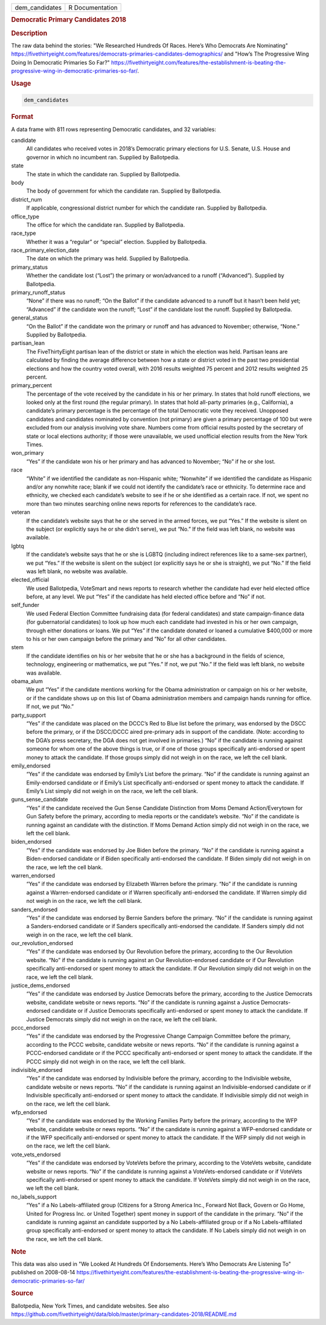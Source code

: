 .. container::

   .. container::

      ============== ===============
      dem_candidates R Documentation
      ============== ===============

      .. rubric:: Democratic Primary Candidates 2018
         :name: democratic-primary-candidates-2018

      .. rubric:: Description
         :name: description

      The raw data behind the stories: "We Researched Hundreds Of Races.
      Here’s Who Democrats Are Nominating"
      https://fivethirtyeight.com/features/democrats-primaries-candidates-demographics/
      and "How’s The Progressive Wing Doing In Democratic Primaries So
      Far?"
      https://fivethirtyeight.com/features/the-establishment-is-beating-the-progressive-wing-in-democratic-primaries-so-far/.

      .. rubric:: Usage
         :name: usage

      .. code:: R

         dem_candidates

      .. rubric:: Format
         :name: format

      A data frame with 811 rows representing Democratic candidates, and
      32 variables:

      candidate
         All candidates who received votes in 2018’s Democratic primary
         elections for U.S. Senate, U.S. House and governor in which no
         incumbent ran. Supplied by Ballotpedia.

      state
         The state in which the candidate ran. Supplied by Ballotpedia.

      body
         The body of government for which the candidate ran. Supplied by
         Ballotpedia.

      district_num
         If applicable, congressional district number for which the
         candidate ran. Supplied by Ballotpedia.

      office_type
         The office for which the candidate ran. Supplied by
         Ballotpedia.

      race_type
         Whether it was a “regular” or “special” election. Supplied by
         Ballotpedia.

      race_primary_election_date
         The date on which the primary was held. Supplied by
         Ballotpedia.

      primary_status
         Whether the candidate lost (“Lost”) the primary or won/advanced
         to a runoff (“Advanced”). Supplied by Ballotpedia.

      primary_runoff_status
         “None” if there was no runoff; “On the Ballot” if the candidate
         advanced to a runoff but it hasn’t been held yet; “Advanced” if
         the candidate won the runoff; “Lost” if the candidate lost the
         runoff. Supplied by Ballotpedia.

      general_status
         “On the Ballot” if the candidate won the primary or runoff and
         has advanced to November; otherwise, “None.” Supplied by
         Ballotpedia.

      partisan_lean
         The FiveThirtyEight partisan lean of the district or state in
         which the election was held. Partisan leans are calculated by
         finding the average difference between how a state or district
         voted in the past two presidential elections and how the
         country voted overall, with 2016 results weighted 75 percent
         and 2012 results weighted 25 percent.

      primary_percent
         The percentage of the vote received by the candidate in his or
         her primary. In states that hold runoff elections, we looked
         only at the first round (the regular primary). In states that
         hold all-party primaries (e.g., California), a candidate’s
         primary percentage is the percentage of the total Democratic
         vote they received. Unopposed candidates and candidates
         nominated by convention (not primary) are given a primary
         percentage of 100 but were excluded from our analysis involving
         vote share. Numbers come from official results posted by the
         secretary of state or local elections authority; if those were
         unavailable, we used unofficial election results from the New
         York Times.

      won_primary
         “Yes” if the candidate won his or her primary and has advanced
         to November; “No” if he or she lost.

      race
         “White” if we identified the candidate as non-Hispanic white;
         “Nonwhite” if we identified the candidate as Hispanic and/or
         any nonwhite race; blank if we could not identify the
         candidate’s race or ethnicity. To determine race and ethnicity,
         we checked each candidate’s website to see if he or she
         identified as a certain race. If not, we spent no more than two
         minutes searching online news reports for references to the
         candidate’s race.

      veteran
         If the candidate’s website says that he or she served in the
         armed forces, we put “Yes.” If the website is silent on the
         subject (or explicitly says he or she didn’t serve), we put
         “No.” If the field was left blank, no website was available.

      lgbtq
         If the candidate’s website says that he or she is LGBTQ
         (including indirect references like to a same-sex partner), we
         put “Yes.” If the website is silent on the subject (or
         explicitly says he or she is straight), we put “No.” If the
         field was left blank, no website was available.

      elected_official
         We used Ballotpedia, VoteSmart and news reports to research
         whether the candidate had ever held elected office before, at
         any level. We put “Yes” if the candidate has held elected
         office before and “No” if not.

      self_funder
         We used Federal Election Committee fundraising data (for
         federal candidates) and state campaign-finance data (for
         gubernatorial candidates) to look up how much each candidate
         had invested in his or her own campaign, through either
         donations or loans. We put “Yes” if the candidate donated or
         loaned a cumulative $400,000 or more to his or her own campaign
         before the primary and “No” for all other candidates.

      stem
         If the candidate identifies on his or her website that he or
         she has a background in the fields of science, technology,
         engineering or mathematics, we put “Yes.” If not, we put “No.”
         If the field was left blank, no website was available.

      obama_alum
         We put “Yes” if the candidate mentions working for the Obama
         administration or campaign on his or her website, or if the
         candidate shows up on this list of Obama administration members
         and campaign hands running for office. If not, we put “No.”

      party_support
         “Yes” if the candidate was placed on the DCCC’s Red to Blue
         list before the primary, was endorsed by the DSCC before the
         primary, or if the DSCC/DCCC aired pre-primary ads in support
         of the candidate. (Note: according to the DGA’s press
         secretary, the DGA does not get involved in primaries.) “No” if
         the candidate is running against someone for whom one of the
         above things is true, or if one of those groups specifically
         anti-endorsed or spent money to attack the candidate. If those
         groups simply did not weigh in on the race, we left the cell
         blank.

      emily_endorsed
         “Yes” if the candidate was endorsed by Emily’s List before the
         primary. “No” if the candidate is running against an
         Emily-endorsed candidate or if Emily’s List specifically
         anti-endorsed or spent money to attack the candidate. If
         Emily’s List simply did not weigh in on the race, we left the
         cell blank.

      guns_sense_candidate
         “Yes” if the candidate received the Gun Sense Candidate
         Distinction from Moms Demand Action/Everytown for Gun Safety
         before the primary, according to media reports or the
         candidate’s website. “No” if the candidate is running against
         an candidate with the distinction. If Moms Demand Action simply
         did not weigh in on the race, we left the cell blank.

      biden_endorsed
         “Yes” if the candidate was endorsed by Joe Biden before the
         primary. “No” if the candidate is running against a
         Biden-endorsed candidate or if Biden specifically anti-endorsed
         the candidate. If Biden simply did not weigh in on the race, we
         left the cell blank.

      warren_endorsed
         “Yes” if the candidate was endorsed by Elizabeth Warren before
         the primary. “No” if the candidate is running against a
         Warren-endorsed candidate or if Warren specifically
         anti-endorsed the candidate. If Warren simply did not weigh in
         on the race, we left the cell blank.

      sanders_endorsed
         “Yes” if the candidate was endorsed by Bernie Sanders before
         the primary. “No” if the candidate is running against a
         Sanders-endorsed candidate or if Sanders specifically
         anti-endorsed the candidate. If Sanders simply did not weigh in
         on the race, we left the cell blank.

      our_revolution_endorsed
         “Yes” if the candidate was endorsed by Our Revolution before
         the primary, according to the Our Revolution website. “No” if
         the candidate is running against an Our Revolution-endorsed
         candidate or if Our Revolution specifically anti-endorsed or
         spent money to attack the candidate. If Our Revolution simply
         did not weigh in on the race, we left the cell blank.

      justice_dems_endorsed
         “Yes” if the candidate was endorsed by Justice Democrats before
         the primary, according to the Justice Democrats website,
         candidate website or news reports. “No” if the candidate is
         running against a Justice Democrats-endorsed candidate or if
         Justice Democrats specifically anti-endorsed or spent money to
         attack the candidate. If Justice Democrats simply did not weigh
         in on the race, we left the cell blank.

      pccc_endorsed
         “Yes” if the candidate was endorsed by the Progressive Change
         Campaign Committee before the primary, according to the PCCC
         website, candidate website or news reports. “No” if the
         candidate is running against a PCCC-endorsed candidate or if
         the PCCC specifically anti-endorsed or spent money to attack
         the candidate. If the PCCC simply did not weigh in on the race,
         we left the cell blank.

      indivisible_endorsed
         “Yes” if the candidate was endorsed by Indivisible before the
         primary, according to the Indivisible website, candidate
         website or news reports. “No” if the candidate is running
         against an Indivisible-endorsed candidate or if Indivisible
         specifically anti-endorsed or spent money to attack the
         candidate. If Indivisible simply did not weigh in on the race,
         we left the cell blank.

      wfp_endorsed
         “Yes” if the candidate was endorsed by the Working Families
         Party before the primary, according to the WFP website,
         candidate website or news reports. “No” if the candidate is
         running against a WFP-endorsed candidate or if the WFP
         specifically anti-endorsed or spent money to attack the
         candidate. If the WFP simply did not weigh in on the race, we
         left the cell blank.

      vote_vets_endorsed
         “Yes” if the candidate was endorsed by VoteVets before the
         primary, according to the VoteVets website, candidate website
         or news reports. “No” if the candidate is running against a
         VoteVets-endorsed candidate or if VoteVets specifically
         anti-endorsed or spent money to attack the candidate. If
         VoteVets simply did not weigh in on the race, we left the cell
         blank.

      no_labels_support
         “Yes” if a No Labels-affiliated group (Citizens for a Strong
         America Inc., Forward Not Back, Govern or Go Home, United for
         Progress Inc. or United Together) spent money in support of the
         candidate in the primary. “No” if the candidate is running
         against an candidate supported by a No Labels-affiliated group
         or if a No Labels-affiliated group specifically anti-endorsed
         or spent money to attack the candidate. If No Labels simply did
         not weigh in on the race, we left the cell blank.

      .. rubric:: Note
         :name: note

      This data was also used in "We Looked At Hundreds Of Endorsements.
      Here’s Who Democrats Are Listening To" published on 2008-08-14
      https://fivethirtyeight.com/features/the-establishment-is-beating-the-progressive-wing-in-democratic-primaries-so-far/

      .. rubric:: Source
         :name: source

      Ballotpedia, New York Times, and candidate websites. See also
      https://github.com/fivethirtyeight/data/blob/master/primary-candidates-2018/README.md
